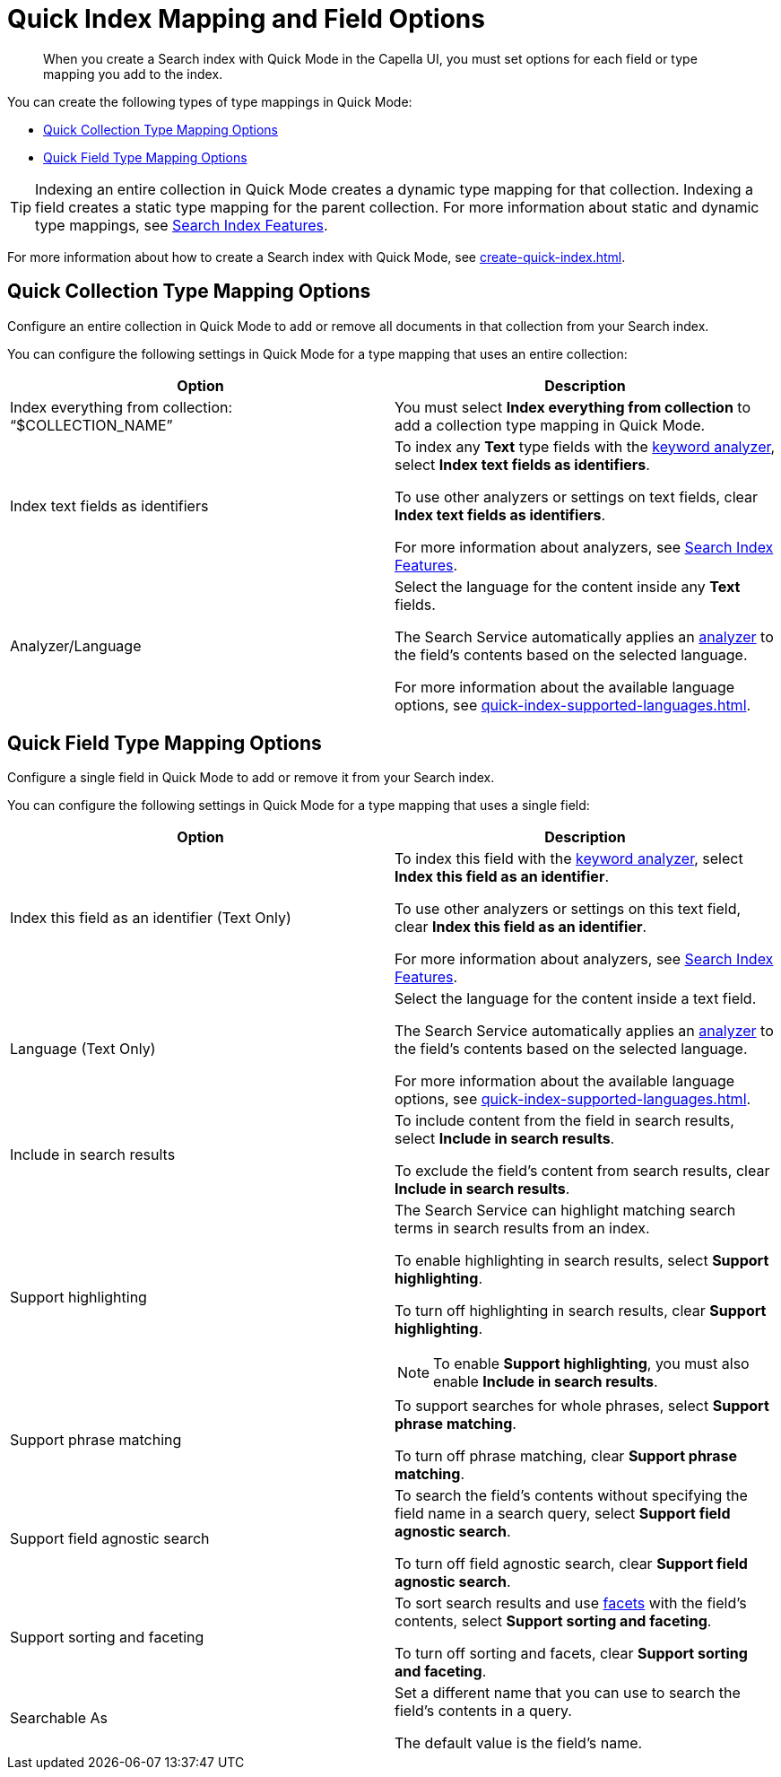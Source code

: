 = Quick Index Mapping and Field Options 
:page-topic-type: reference
:description: When you create a Search index with Quick Mode in the Capella UI, you must set options for each field or type mapping you add to the index. 

[abstract]
{description}

You can create the following types of type mappings in Quick Mode: 

* <<quick-collection,>>
* <<quick-field,>>

TIP: Indexing an entire collection in Quick Mode creates a dynamic type mapping for that collection. 
Indexing a field creates a static type mapping for the parent collection.
For more information about static and dynamic type mappings, see xref:customize-index.adoc#type-mappings[Search Index Features].

For more information about how to create a Search index with Quick Mode, see xref:create-quick-index.adoc[]. 

[#quick-collection]
== Quick Collection Type Mapping Options 

Configure an entire collection in Quick Mode to add or remove all documents in that collection from your Search index.

You can configure the following settings in Quick Mode for a type mapping that uses an entire collection: 

|====
|Option |Description 

| Index everything from collection: "`$COLLECTION_NAME`" a|

You must select *Index everything from collection* to add a collection type mapping in Quick Mode. 

| Index text fields as identifiers a|

To index any *Text* type fields with the xref:default-analyzers-reference.adoc#keyword[keyword analyzer], select *Index text fields as identifiers*. 

To use other analyzers or settings on text fields, clear *Index text fields as identifiers*. 

For more information about analyzers, see xref:customize-index.adoc#analyzers[Search Index Features].

|Analyzer/Language a|

Select the language for the content inside any *Text* fields. 

The Search Service automatically applies an xref:customize-index.adoc#analyzers[analyzer] to the field's contents based on the selected language. 

For more information about the available language options, see xref:quick-index-supported-languages.adoc[].

|====

[#quick-field]
== Quick Field Type Mapping Options 

Configure a single field in Quick Mode to add or remove it from your Search index.

You can configure the following settings in Quick Mode for a type mapping that uses a single field: 

|====
|Option |Description 

|Index this field as an identifier (Text Only) a|

To index this field with the xref:default-analyzers-reference.adoc#keyword[keyword analyzer], select *Index this field as an identifier*. 

To use other analyzers or settings on this text field, clear *Index this field as an identifier*. 

For more information about analyzers, see xref:customize-index.adoc#analyzers.adoc[Search Index Features].

|Language (Text Only) a|

Select the language for the content inside a text field. 

The Search Service automatically applies an xref:customize-index.adoc#analyzers[analyzer] to the field's contents based on the selected language. 

For more information about the available language options, see xref:quick-index-supported-languages.adoc[].

|Include in search results a|

To include content from the field in search results, select *Include in search results*. 

To exclude the field's content from search results, clear *Include in search results*. 

|Support highlighting a|

The Search Service can highlight matching search terms in search results from an index. 

To enable highlighting in search results, select *Support highlighting*. 

To turn off highlighting in search results, clear *Support highlighting*. 

NOTE: To enable *Support highlighting*, you must also enable *Include in search results*. 

|Support phrase matching a|

To support searches for whole phrases, select *Support phrase matching*. 

To turn off phrase matching, clear *Support phrase matching*. 

|Support field agnostic search a|

To search the field's contents without specifying the field name in a search query, select *Support field agnostic search*. 

To turn off field agnostic search, clear *Support field agnostic search*. 

|Support sorting and faceting a|

To sort search results and use xref:search-request-params.adoc#facets[facets] with the field's contents, select *Support sorting and faceting*. 

To turn off sorting and facets, clear *Support sorting and faceting*. 

|Searchable As a|

Set a different name that you can use to search the field's contents in a query. 

The default value is the field's name.

|====
